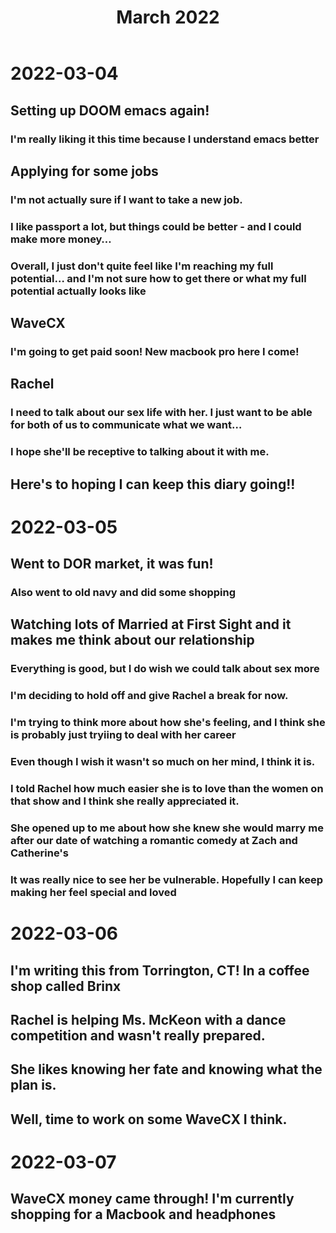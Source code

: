 #+TITLE: March 2022

* 2022-03-04

** Setting up DOOM emacs again!

*** I'm really liking it this time because I understand emacs better

** Applying for some jobs

*** I'm not actually sure if I want to take a new job.

*** I like passport a lot, but things could be better - and I could make more money...

*** Overall, I just don't quite feel like I'm reaching my full potential... and I'm not sure how to get there or what my full potential actually looks like

** WaveCX

*** I'm going to get paid soon! New macbook pro here I come!

** Rachel

*** I need to talk about our sex life with her. I just want to be able for both of us to communicate what we want...

*** I hope she'll be receptive to talking about it with me.

** Here's to hoping I can keep this diary going!!

* 2022-03-05

** Went to DOR market, it was fun!

*** Also went to old navy and did some shopping

** Watching lots of Married at First Sight and it makes me think about our relationship

*** Everything is good, but I do wish we could talk about sex more

*** I'm deciding to hold off and give Rachel a break for now.

*** I'm trying to think more about how she's feeling, and I think she is probably just tryiing to deal with her career

*** Even though I wish it wasn't so much on her mind, I think it is.

*** I told Rachel how much easier she is to love than the women on that show and I think she really appreciated it.

*** She opened up to me about how she knew she would marry me after our date of watching a romantic comedy at Zach and Catherine's

*** It was really nice to see her be vulnerable. Hopefully I can keep making her feel special and loved

* 2022-03-06

** I'm writing this from Torrington, CT! In a coffee shop called Brinx

** Rachel is helping Ms. McKeon with a dance competition and wasn't really prepared.

** She likes knowing her fate and knowing what the plan is.

** Well, time to work on some WaveCX I think.

* 2022-03-07

** WaveCX money came through! I'm currently shopping for a Macbook and headphones
